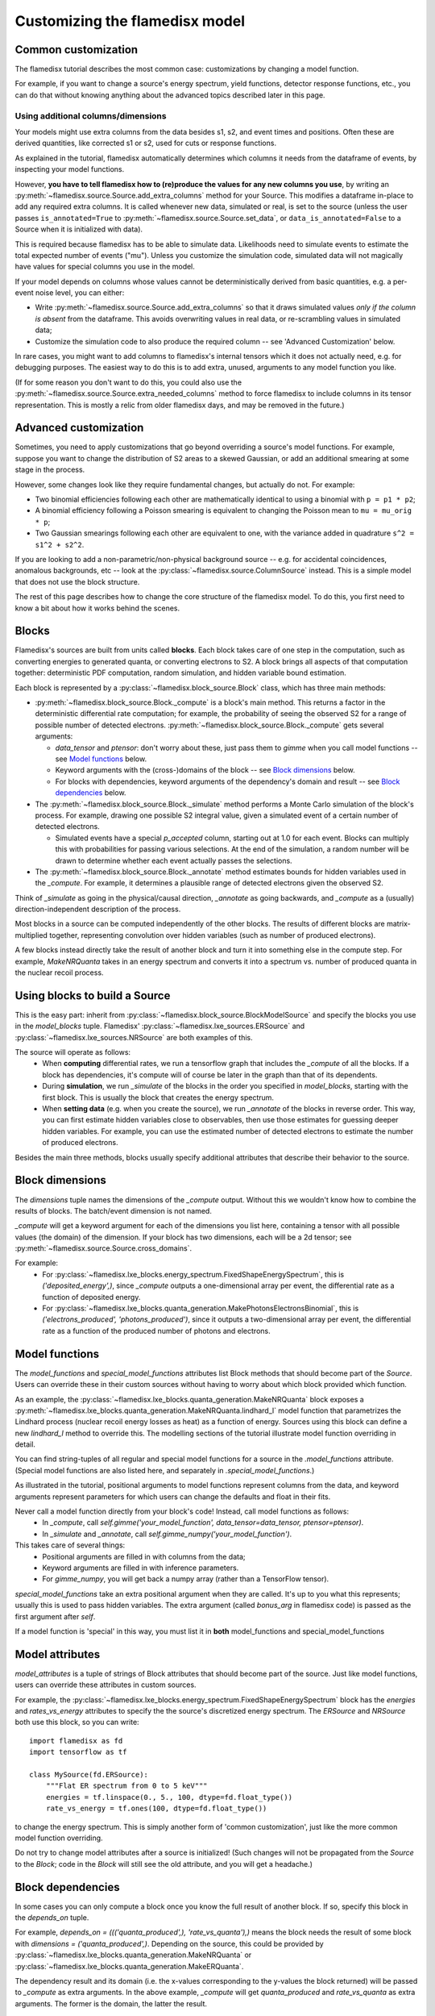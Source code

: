 ===============================
Customizing the flamedisx model
===============================



Common customization
---------------------
The flamedisx tutorial describes the most common case: customizations by changing a model function.

For example, if you want to change a source's energy spectrum, yield functions, detector response functions, etc., you can do that without knowing anything about the advanced topics described later in this page.

Using additional columns/dimensions
~~~~~~~~~~~~~~~~~~~~~~~~~~~~~~~~~~~~

Your models might use extra columns from the data besides s1, s2, and event times and positions. Often these are derived quantities, like corrected s1 or s2, used for cuts or response functions.

As explained in the tutorial, flamedisx automatically determines which columns it needs from the dataframe of events, by inspecting your model functions.

However, **you have to tell flamedisx how to (re)produce the values for any new columns you use**, by writing an :py:meth:`~flamedisx.source.Source.add_extra_columns` method for your Source. This modifies a dataframe in-place to add any required extra columns. It is called whenever new data, simulated or real, is set to the source (unless the user passes ``is_annotated=True`` to :py:meth:`~flamedisx.source.Source.set_data`, or ``data_is_annotated=False`` to a Source when it is initialized with data).

This is required because flamedisx has to be able to simulate data. Likelihoods need to simulate events to estimate the total expected number of events ("mu"). Unless you customize the simulation code, simulated data will not magically have values for special columns you use in the model.

If your model depends on columns whose values cannot be deterministically derived from basic quantities, e.g. a per-event noise level, you can either:

* Write :py:meth:`~flamedisx.source.Source.add_extra_columns` so that it draws simulated values *only if the column is absent* from the dataframe. This avoids overwriting values in real data, or re-scrambling values in simulated data;
* Customize the simulation code to also produce the required column -- see 'Advanced Customization' below.

In rare cases, you might want to add columns to flamedisx's internal tensors which it does not actually need, e.g. for debugging purposes. The easiest way to do this is to  add extra, unused, arguments to any model function you like.

(If for some reason you don't want to do this, you could also use the :py:meth:`~flamedisx.source.Source.extra_needed_columns` method to force flamedisx to include columns in its tensor representation. This is mostly a relic from older flamedisx days, and may be removed in the future.)


Advanced customization
----------------------

Sometimes, you need to apply customizations that go beyond overriding a source's model functions. For example, suppose you want to change the distribution of S2 areas to a skewed Gaussian, or add an additional smearing at some stage in the process.

However, some changes look like they require fundamental changes, but actually do not. For example:

* Two binomial efficiencies following each other are mathematically identical to using a binomial with ``p = p1 * p2``;
* A binomial efficiency following a Poisson smearing is equivalent to changing the Poisson mean to ``mu = mu_orig * p``;
* Two Gaussian smearings following each other are equivalent to one, with  the variance added in quadrature ``s^2 = s1^2 + s2^2``.

If you are looking to add a non-parametric/non-physical background source -- e.g. for accidental coincidences, anomalous backgrounds, etc -- look at the :py:class:`~flamedisx.source.ColumnSource` instead. This is a simple model that does not use the block structure.

The rest of this page describes how to change the core structure of the flamedisx model. To do this, you first need to know a bit about how it works behind the scenes.

Blocks
-------
Flamedisx's sources are built from units called **blocks**. Each block takes care of one step in the computation, such as converting energies to generated quanta, or converting electrons to S2. A block brings all aspects of that computation together: deterministic PDF computation, random simulation, and hidden variable bound estimation.

Each block is represented by a :py:class:`~flamedisx.block_source.Block` class, which has three main methods:

* :py:meth:`~flamedisx.block_source.Block._compute` is a block's main method. This returns a factor in the deterministic differential rate computation; for example, the probability of seeing the observed S2 for a range of possible number of detected electrons. :py:meth:`~flamedisx.block_source.Block._compute` gets several arguments:

  * `data_tensor` and `ptensor`: don't worry about these, just pass them to `gimme` when you call model functions -- see `Model functions`_ below.

  * Keyword arguments with the (cross-)domains of the block -- see `Block dimensions`_ below.

  * For blocks with dependencies, keyword arguments of the dependency's domain and result -- see `Block dependencies`_ below.

* The :py:meth:`~flamedisx.block_source.Block._simulate` method performs a Monte Carlo simulation of the block's process. For example, drawing one possible S2 integral value, given a simulated event of a certain number of detected electrons.

  * Simulated events have a special `p_accepted` column, starting out at 1.0 for each event. Blocks can multiply this with probabilities for passing various selections. At the end of the simulation, a random number will be drawn to determine whether each event actually passes the selections.

* The :py:meth:`~flamedisx.block_source.Block._annotate` method estimates bounds for hidden variables used in the `_compute`. For example, it determines a plausible range of detected electrons given the observed S2.

Think of `_simulate` as going in the physical/causal direction, `_annotate` as going backwards, and `_compute` as a (usually) direction-independent description of the process.

Most blocks in a source can be computed independently of the other blocks. The results of different blocks are matrix-multiplied together, representing convolution over hidden variables (such as number of produced electrons).

A few blocks instead directly take the result of another block and turn it into something else in the compute step. For example, `MakeNRQuanta` takes in an energy spectrum and converts it into a spectrum vs. number of produced quanta in the nuclear recoil process.



Using blocks to build a Source
------------------------------

This is the easy part: inherit from :py:class:`~flamedisx.block_source.BlockModelSource` and specify the blocks you use in the `model_blocks` tuple. Flamedisx' :py:class:`~flamedisx.lxe_sources.ERSource` and :py:class:`~flamedisx.lxe_sources.NRSource` are both examples of this.

The source will operate as follows:
 * When **computing** differential rates, we run a tensorflow graph that includes the `_compute` of all the blocks. If a block has dependencies, it's compute will of course be later in the graph than that of its dependents.
 * During **simulation**, we run `_simulate` of the blocks in the order you specified in `model_blocks`, starting with the first block. This is usually the block that creates the energy spectrum.
 * When **setting data** (e.g. when you create the source), we run `_annotate` of the blocks in reverse order. This way, you can first estimate hidden variables close to observables, then use those estimates for guessing deeper hidden variables. For example, you can use the estimated number of detected electrons to estimate the number of produced electrons.


Besides the main three methods, blocks usually specify additional attributes that describe their behavior to the source.



Block dimensions
----------------

The `dimensions` tuple names the dimensions of the `_compute` output. Without this we wouldn't know how to combine the results of blocks. The batch/event dimension is not named.

`_compute` will get a keyword argument for each of the dimensions you list here, containing a tensor with all possible values (the domain) of the dimension. If your block has two dimensions, each will be a 2d tensor; see :py:meth:`~flamedisx.source.Source.cross_domains`.

For example:
  * For :py:class:`~flamedisx.lxe_blocks.energy_spectrum.FixedShapeEnergySpectrum`, this is `('deposited_energy',)`, since `_compute` outputs a one-dimensional array per event, the differential rate as a function of deposited energy.
  * For :py:class:`~flamedisx.lxe_blocks.quanta_generation.MakePhotonsElectronsBinomial`, this is `('electrons_produced', 'photons_produced')`, since it outputs a two-dimensional array per event, the differential rate as a function of the produced number of photons and electrons.



Model functions
---------------

The `model_functions` and `special_model_functions` attributes list Block methods that should become part of the `Source`. Users can override these in their custom sources without having to worry about which block provided which function.

As an example, the :py:class:`~flamedisx.lxe_blocks.quanta_generation.MakeNRQuanta` block exposes a :py:meth:`~flamedisx.lxe_blocks.quanta_generation.MakeNRQuanta.lindhard_l` model function that parametrizes the Lindhard process (nuclear recoil energy losses as heat) as a function of energy. Sources using this block can define a new `lindhard_l` method to override this. The modelling sections of the tutorial illustrate model function overriding in detail.

You can find string-tuples of all regular and special model functions for a source in the `.model_functions` attribute. (Special model functions are also listed here, and separately in `.special_model_functions`.)

As illustrated in the tutorial, positional arguments to model functions represent columns from the data, and keyword arguments represent parameters for which users can change the defaults and float in their fits.

Never call a model function directly from your block's code! Instead, call model functions as follows:
  * In `_compute`, call `self.gimme('your_model_function', data_tensor=data_tensor, ptensor=ptensor)`.
  * In `_simulate` and `_annotate`, call `self.gimme_numpy('your_model_function')`.

This takes care of several things:
  * Positional arguments are filled in with columns from the data;
  * Keyword arguments are filled in with inference parameters.
  * For `gimme_numpy`, you will get back a numpy array (rather than a TensorFlow tensor).

`special_model_functions` take an extra positional argument when they are called. It's up to you what this represents; usually this is used to pass hidden variables. The extra argument (called `bonus_arg` in flamedisx code) is passed as the first argument after `self`.

If a model function is 'special' in this way, you must list it in **both** model_functions and special_model_functions



Model attributes
----------------

`model_attributes` is a tuple of strings of Block attributes that should become part of the source. Just like model functions, users can override these attributes in custom sources.

For example, the :py:class:`~flamedisx.lxe_blocks.energy_spectrum.FixedShapeEnergySpectrum` block has the `energies` and `rates_vs_energy` attributes to specify the the source's discretized energy spectrum. The `ERSource` and `NRSource` both use this block, so you can write::

    import flamedisx as fd
    import tensorflow as tf

    class MySource(fd.ERSource):
        """Flat ER spectrum from 0 to 5 keV"""
        energies = tf.linspace(0., 5., 100, dtype=fd.float_type())
        rate_vs_energy = tf.ones(100, dtype=fd.float_type())

to change the energy spectrum. This is simply another form of 'common customization', just like the more common model function overriding.

Do not try to change model attributes after a source is initialized! (Such changes will not be propagated from the `Source` to the `Block`; code in the `Block` will still see the old attribute, and you will get a headache.)


Block dependencies
------------------

In some cases you can only compute a block once you know the full result of another block. If so, specify this block in the `depends_on` tuple.

For example, `depends_on = ((('quanta_produced',), 'rate_vs_quanta'),)` means the block needs the result of some block with `dimensions = ('quanta_produced',)`. Depending on the source, this could be provided by :py:class:`~flamedisx.lxe_blocks.quanta_generation.MakeNRQuanta` or :py:class:`~flamedisx.lxe_blocks.quanta_generation.MakeERQuanta`.

The dependency result and its domain (i.e. the x-values corresponding to the y-values the block returned) will be passed to `_compute` as extra arguments. In the above example, `_compute` will get `quanta_produced` and `rate_vs_quanta` as extra arguments. The former is the domain, the latter the result.


Block initialization / setup
----------------------------

Define a `setup` method if you want to do something when the block is initialized. You can:

* Use your block's attributes and functions. They will already have been overriden with user-specified source attributes / functions.
* Change attributes, or even specifications such as `array_columns`. This can be useful if you want to determine the width of an array column from another attribute.

You can not:

* Use self.source and expect its attributes to already reflect their final states. The source is only fully functional after the block setup phase.


Frozen functions and array columns
----------------------------------

To be written -- see :py:class:`~flamedisx.lxe_sources.WIMPsource` for an example in the meantime.



The first block of a source
-----------------------------

This is usually the block specifying the energy spectrum. It is special in several ways.

Some restrictions are relaxed:
  * It does not have a `_simulate` method.
  * `_annotate` can (but does not have to) be omitted. There is no need to estimate bounds for its dimension (deposited energy), as the block returns the full energy spectrum for each event.

Other restrictions are added:
  * You must inherit from `FirstBlock`, rather than `Block`
  * It must specify a `domain` method, returning a dictionary mapping its dimension (e.g. deposited_energy) to the range of values for which `_compute` returns results.
  * It must implement a `random_truth` method, taking `n_events` and a parameter dictionary, returning a dataframe with a number of simulated events.
  * It must implement a `mu_before_efficiencies` method, taking a parameter dictionary and returning the number of expected events directly from the spectrum (i.e. before any efficiencies) given these parameters.
  * It must specify a `validate_fix_truth` method, taking and returning a fixed truth specification.

See :py:class:`~flamedisx.lxe_blocks.energy_spectrum.FixedShapeEnergySpectrum` for an example and more details.
